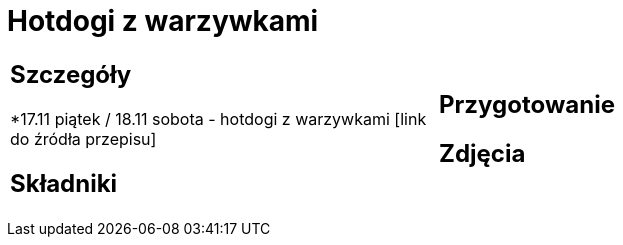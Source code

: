 = Hotdogi z warzywkami

[cols=".<a,.<a"]
[frame=none]
[grid=none]
|===
|
== Szczegóły
*17.11 piątek / 18.11 sobota - hotdogi z warzywkami [link do źródła przepisu]

== Składniki

|
== Przygotowanie

== Zdjęcia
|===
